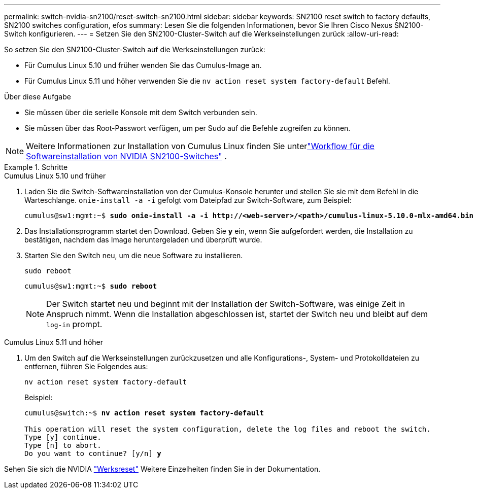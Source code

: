 ---
permalink: switch-nvidia-sn2100/reset-switch-sn2100.html 
sidebar: sidebar 
keywords: SN2100 reset switch to factory defaults, SN2100 switches configuration, efos 
summary: Lesen Sie die folgenden Informationen, bevor Sie Ihren Cisco Nexus SN2100-Switch konfigurieren. 
---
= Setzen Sie den SN2100-Cluster-Switch auf die Werkseinstellungen zurück
:allow-uri-read: 


[role="lead"]
So setzen Sie den SN2100-Cluster-Switch auf die Werkseinstellungen zurück:

* Für Cumulus Linux 5.10 und früher wenden Sie das Cumulus-Image an.
* Für Cumulus Linux 5.11 und höher verwenden Sie die `nv action reset system factory-default` Befehl.


.Über diese Aufgabe
* Sie müssen über die serielle Konsole mit dem Switch verbunden sein.
* Sie müssen über das Root-Passwort verfügen, um per Sudo auf die Befehle zugreifen zu können.



NOTE: Weitere Informationen zur Installation von Cumulus Linux finden Sie unterlink:configure-software-overview-sn2100-cluster.html["Workflow für die Softwareinstallation von NVIDIA SN2100-Switches"] .

.Schritte
[role="tabbed-block"]
====
.Cumulus Linux 5.10 und früher
--
. Laden Sie die Switch-Softwareinstallation von der Cumulus-Konsole herunter und stellen Sie sie mit dem Befehl in die Warteschlange. `onie-install -a -i` gefolgt vom Dateipfad zur Switch-Software, zum Beispiel:
+
[listing, subs="+quotes"]
----
cumulus@sw1:mgmt:~$ *sudo onie-install -a -i http://<web-server>/<path>/cumulus-linux-5.10.0-mlx-amd64.bin*
----
. Das Installationsprogramm startet den Download.  Geben Sie *y* ein, wenn Sie aufgefordert werden, die Installation zu bestätigen, nachdem das Image heruntergeladen und überprüft wurde.
. Starten Sie den Switch neu, um die neue Software zu installieren.
+
`sudo reboot`

+
[listing, subs="+quotes"]
----
cumulus@sw1:mgmt:~$ *sudo reboot*
----
+

NOTE: Der Switch startet neu und beginnt mit der Installation der Switch-Software, was einige Zeit in Anspruch nimmt.  Wenn die Installation abgeschlossen ist, startet der Switch neu und bleibt auf dem `log-in` prompt.



--
.Cumulus Linux 5.11 und höher
--
. Um den Switch auf die Werkseinstellungen zurückzusetzen und alle Konfigurations-, System- und Protokolldateien zu entfernen, führen Sie Folgendes aus:
+
`nv action reset system factory-default`

+
Beispiel:

+
[listing, subs="+quotes"]
----
cumulus@switch:~$ *nv action reset system factory-default*

This operation will reset the system configuration, delete the log files and reboot the switch.
Type [y] continue.
Type [n] to abort.
Do you want to continue? [y/n] *y*
----


Sehen Sie sich die NVIDIA https://docs.nvidia.com/networking-ethernet-software/cumulus-linux-511/Installation-Management/Factory-Reset/["Werksreset"^] Weitere Einzelheiten finden Sie in der Dokumentation.

--
====
